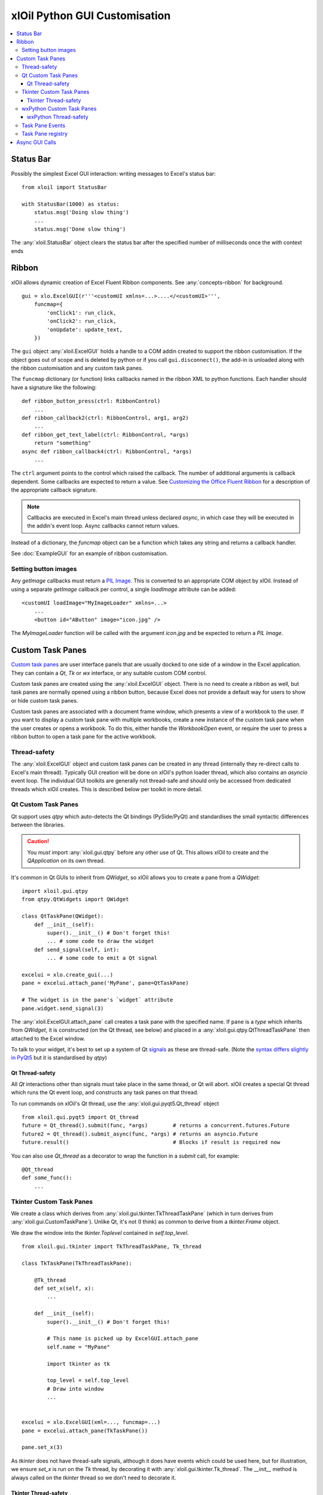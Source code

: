 ==============================
xlOil Python GUI Customisation
==============================

.. contents::
    :local:


Status Bar
----------

Possibly the simplest Excel GUI interaction: writing messages to Excel's status bar:

::

    from xloil import StatusBar

    with StatusBar(1000) as status:
        status.msg('Doing slow thing')
        ...
        status.msg('Done slow thing')

The :any:`xloil.StatusBar` object clears the status bar after the specified number of milliseconds
once the `with` context ends


Ribbon
------

xlOil allows dynamic creation of Excel Fluent Ribbon components. See :any:`concepts-ribbon` for 
background.

::

    gui = xlo.ExcelGUI(r'''<customUI xmlns=...>....</<customUI>''', 
        funcmap={
            'onClick1': run_click,
            'onClick2': run_click,
            'onUpdate': update_text,
        })

The ``gui`` object :any:`xloil.ExcelGUI` holds a handle to a COM addin created to support
the ribbon customisation.  If the object goes out of scope and is deleted by python or if you call 
``gui.disconnect()``, the add-in is unloaded along with the ribbon customisation and any custom task 
panes.

The ``funcmap`` dictionary (or function) links callbacks named in the ribbon XML to python functions. 
Each handler should have a signature like the following:

::

    def ribbon_button_press(ctrl: RibbonControl)
        ...
    def ribbon_callback2(ctrl: RibbonControl, arg1, arg2)
        ...
    def ribbon_get_text_label(ctrl: RibbonControl, *args)
        return "something"
    async def ribbon_callback4(ctrl: RibbonControl, *args)
        ...    

The ``ctrl`` argument points to the control which raised the callback. The number of additional
arguments is callback dependent.  Some callbacks are expected to return a value. 
See `Customizing the Office Fluent Ribbon <https://docs.microsoft.com/en-us/previous-versions/office/developer/office-2007/aa338199(v=office.12)>`_
for a description of the appropriate callback signature.

.. note::

    Callbacks are executed in Excel's main thread unless declared *async*, in which case they will be 
    executed in the addin's event loop.  Async callbacks cannot return values.


Instead of a dictionary, the `funcmap` object can be a function which takes any string and returns a 
callback handler.

See :doc:`ExampleGUI` for an example of ribbon customisation.

Setting button images
=====================

Any `getImage` callbacks must return a `PIL Image <https://pillow.readthedocs.io/en/stable/reference/Image.html>`_.
This is converted to an appropriate COM object by xlOil. Instead of using a separate `getImage` callback 
per control, a single `loadImage` attribute can be added:

::

    <customUI loadImage="MyImageLoader" xmlns=...>
        ...
        <button id="AButton" image="icon.jpg" />

The `MyImageLoader` function will be called with the argument `icon.jpg` and be expected to return
a *PIL Image*.


Custom Task Panes
-----------------

`Custom task panes <https://docs.microsoft.com/en-us/visualstudio/vsto/custom-task-panes>`_ are user 
interface panels that are usually docked to one side of a window in the Excel application. They can 
contain a *Qt*, *Tk* or *wx* interface, or any suitable custom COM control. 

Custom task panes are created using the :any:`xloil.ExcelGUI` object. There is no need to create a ribbon 
as well, but task panes are normally opened using a ribbon button, because Excel does not provide a 
default way for users to show or hide custom task panes.

Custom task panes are associated with a document frame window, which presents a view of a workbook 
to the user.  If you want to display a custom task pane with multiple workbooks, create a new instance 
of the custom task pane when the user creates or opens a workbook. To do this, either handle the 
`WorkbookOpen` event, or require the user to press a ribbon button to open a task pane for the active
workbook.

Thread-safety
=============

The :any:`xloil.ExcelGUI` object and custom task panes can be created in any thread (internally they 
re-direct calls to Excel's main thread). Typically GUI creation will be done on xlOil's python loader 
thread, which also contains an *asyncio* event loop. The individual GUI toolkits are generally not 
thread-safe and should only be accessed from dedicated threads which xlOil creates.  This is described 
below per toolkit in more detail.

.. caution:

    If another non-xlOil Excel addin uses the same GUI toolkit, it is very likely that Excel will crash.

Qt Custom Task Panes
====================

Qt support uses *qtpy* which auto-detects the Qt bindings (PySide/PyQt) and standardises the 
small syntactic differences between the libraries.

.. caution::
    You *must* import :any:`xloil.gui.qtpy` before any other use of Qt.  This allows xlOil 
    to create and the *QApplication* on its own thread.

It's common in Qt GUIs to inherit from `QWidget`, so xlOil allows you to create a pane
from a `QWidget`:

::

    import xloil.gui.qtpy
    from qtpy.QtWidgets import QWidget     

    class QtTaskPane(QWidget):
        def __init__(self):
            super().__init__() # Don't forget this!
            ... # some code to draw the widget
        def send_signal(self, int):
            ... # some code to emit a Qt signal

    excelui = xlo.create_gui(...)
    pane = excelui.attach_pane('MyPane', pane=QtTaskPane)

    # The widget is in the pane's `widget` attribute
    pane.widget.send_signal(3) 

The :any:`xloil.ExcelGUI.attach_pane` call creates a task pane with the specified name.  If ``pane`` 
is a *type* which inherits from `QWidget`, it is constructed (on the Qt thread, see below)
and placed in a :any:`xloil.gui.qtpy.QtThreadTaskPane` then attached to the Excel window.

To talk to your widget, it's best to set up a system of Qt 
`signals <https://wiki.qt.io/Qt_for_Python_Signals_and_Slots>`_ as these are thread-safe. 
(Note the `syntax differs slightly in PyQt5 <https://www.pythonguis.com/faq/pyqt5-vs-pyside2/>`_
but it is standardised by *qtpy*) 


Qt Thread-safety
________________

All *Qt* interactions other than signals must take place in the same thread, or Qt
will abort.  xlOil creates a special Qt thread which runs the Qt event loop, and 
constructs any task panes on that thread.

To run commands on xlOil's *Qt* thread, use the :any:`xloil.gui.pyqt5.Qt_thread` object

::

    from xloil.gui.pyqt5 import Qt_thread
    future = Qt_thread().submit(func, *args)        # returns a concurrent.futures.Future
    future2 = Qt_thread().submit_async(func, *args) # returns an asyncio.Future
    future.result()                                 # Blocks if result is required now

You can also use `Qt_thread` as a decorator to wrap the function in a `submit` call, for example:

::

    @Qt_thread
    def some_func():
        ...

Tkinter Custom Task Panes
=========================

We create a class which derives from :any:`xloil.gui.tkinter.TkThreadTaskPane` (which in turn 
derives from :any:`xloil.gui.CustomTaskPane`).  Unlike Qt, it's not (I think) as common to derive
from a *tkinter.Frame* object.

We draw the window into the *tkinter.Toplevel* contained in `self.top_level`.

::
    
    from xloil.gui.tkinter import TkThreadTaskPane, Tk_thread

    class TkTaskPane(TkThreadTaskPane):
    
        @Tk_thread
        def set_x(self, x):
            ...
        
        def __init__(self):
            super().__init__() # Don't forget this!
            
            # This name is picked up by ExcelGUI.attach_pane
            self.name = "MyPane"

            import tkinter as tk
            
            top_level = self.top_level
            # Draw into window
            ...
            

    excelui = xlo.ExcelGUI(xml=..., funcmap=...)
    pane = excelui.attach_pane(TkTaskPane())

    pane.set_x(3)

As *tkinter* does not have thread-safe signals, although it does have events which could be used here, 
but for illustration, we ensure `set_x` is run on the *Tk* thread, by decorating it with 
:any:`xloil.gui.tkinter.Tk_thread`.  The `__init__` method is always called on the *tkinter* thread 
so we don't need to decorate it.

Tkinter Thread-safety
_____________________

The :any:`xloil.gui.tkinter.Tk_thread` function behaves the same as `Qt_thread` described
in :ref:`xlOil_Python/CustomGUI:Qt Thread-safety`. 


wxPython Custom Task Panes
==========================

It's common in wx GUIs to inherit from `wx.Frame`, so xlOil allows you to create a pane
from a `wx.Frame`:

::

    from xloil.gui.wx import wx_thread
    import wx

    class OurWxPane(wx.Frame):
        def __init__(self):
            super().__init__(None, title='Hello')
            ...

        @wx_thread
        def set_progress(self, x: int):
            ...

    excelui = xlo.create_gui(...)
    pane = excelui.attach_pane('MyPane', pane=OurWxPane)

    # The frame is in the pane's `frame` attribute
    pane.frame.set_progress(3)

We ensure `set_progress` is run on the *wx* thread, by decorating it with :any:`xloil.gui.wx.wx_thread`.

wxPython Thread-safety
______________________

The :any:`xloil.gui.wx.wx_thread` function behaves the same as `Qt_thread` described
in :ref:`xlOil_Python/CustomGUI:Qt Thread-safety`. 


Task Pane Events
================

Custom task panes have three events which can be handled by defining methods in the subclass of 
:any:`xloil.gui.CustomTaskPane` used to create the pane. The callbacks occur on Excel's main thread.
The events are:

::

    def on_docked(self):
        # Called when the user docks or undocks the pane. The dock position is in 'self.position'
        ...

    def on_visible(self, state: bool):
        # Called when the user closes/shows the pane with the new visibility in 'state'
        ...

    def on_destroy(self):
        # Called just before the pane is destroyed when the parent window is closed
        super().on_destroy() # Important!
        ...

Task Pane registry
==================

The created task panes are automatically stored in a registry so there is no need to hold a
reference to them.  Task panes are attached by default to the active window and it is possible to 
have multiple windows per open workbook.  xlOil will free the panes when the parent workbook ora
addin closes.

We can search the registry by name for a task pane without having the :obj:`xloil.ExcelGUI` object:

::

    pane = xloil.gui.find_task_pane("MyPane")

By default, xlOil looks for a pane attached to the active window, but this can be changed with
arguments.  It is possible to create multiple panes with the same name, in which case this search
could return either one.


Async GUI Calls
---------------

The above examples create the GUI calls in a synchronous fashion but many of the GUI functions
are or can be async.  Because xlOil loads modules in a background thread, it's not necessary
to do this to keep Excel responsive but it could be useful in some circumstances.

::

    async def make_gui():
    
        # With connect=False the ctor does nothing
        excelui = xlo.ExcelGUI(xml=..., funcmap=..., connect=False)

        # The action happens when we call connect, which returns a awaitable future
        await excelui.connect()

        # We can also create the pane async by passing an awaitable but we have 
        # to then pass the name explictly
        await excelui.attach_pane_async(
            name='TkPane',
            pane=Tk_thread().submit_async(TkTaskPane))

        # We need to keep a reference to 'excelui' as deleting it disconnects the UI
        return excelui, pane

